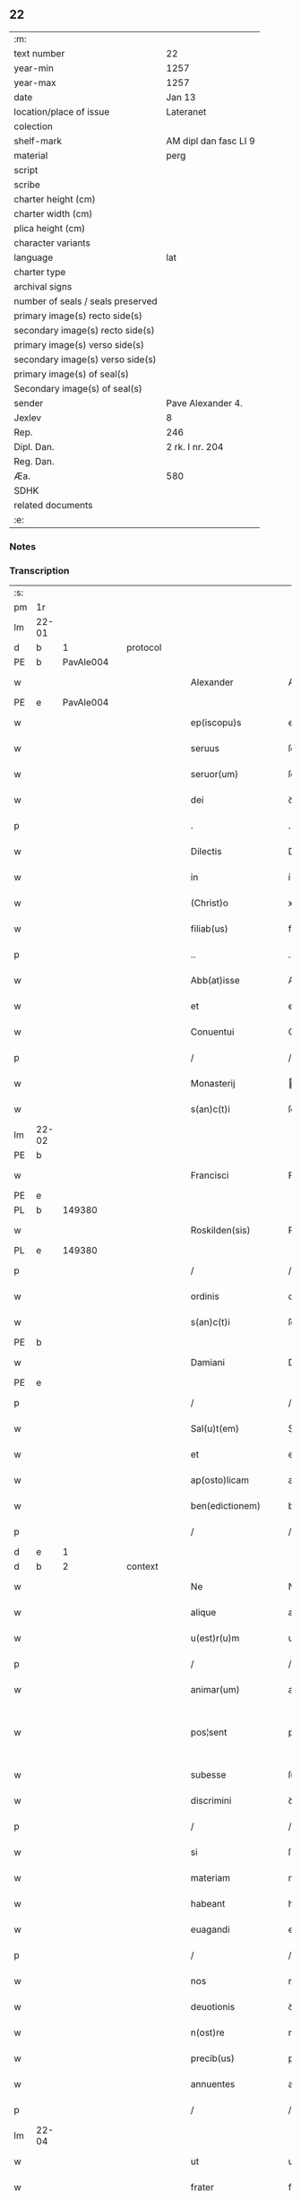 ** 22

| :m:                               |                       |
| text number                       | 22                    |
| year-min                          | 1257                  |
| year-max                          | 1257                  |
| date                              | Jan 13                |
| location/place of issue           | Lateranet             |
| colection                         |                       |
| shelf-mark                        | AM dipl dan fasc LI 9 |
| material                          | perg                  |
| script                            |                       |
| scribe                            |                       |
| charter height (cm)               |                       |
| charter width (cm)                |                       |
| plica height (cm)                 |                       |
| character variants                |                       |
| language                          | lat                   |
| charter type                      |                       |
| archival signs                    |                       |
| number of seals / seals preserved |                       |
| primary image(s) recto side(s)    |                       |
| secondary image(s) recto side(s)  |                       |
| primary image(s) verso side(s)    |                       |
| secondary image(s) verso side(s)  |                       |
| primary image(s) of seal(s)       |                       |
| Secondary image(s) of seal(s)     |                       |
| sender                            | Pave Alexander 4.     |
| Jexlev                            | 8                     |
| Rep.                              | 246                   |
| Dipl. Dan.                        | 2 rk. I nr. 204       |
| Reg. Dan.                         |                       |
| Æa.                               | 580                   |
| SDHK                              |                       |
| related documents                 |                       |
| :e:                               |                       |

*** Notes


*** Transcription
| :s: |       |   |   |   |   |                     |               |   |   |   |   |     |   |   |   |             |
| pm  | 1r    |   |   |   |   |                     |               |   |   |   |   |     |   |   |   |             |
| lm  | 22-01 |   |   |   |   |                     |               |   |   |   |   |     |   |   |   |             |
| d  | b     | 1  |   | protocol  |   |                     |               |   |   |   |   |     |   |   |   |             |
| PE  | b     | PavAle004  |   |   |   |                     |               |   |   |   |   |     |   |   |   |             |
| w   |       |   |   |   |   | Alexander           | Alexanꝺer     |   |   |   |   | lat |   |   |   |       22-01 |
| PE  | e     | PavAle004  |   |   |   |                     |               |   |   |   |   |     |   |   |   |             |
| w   |       |   |   |   |   | ep(iscopu)s         | ep̅s           |   |   |   |   | lat |   |   |   |       22-01 |
| w   |       |   |   |   |   | seruus              | ſeruus        |   |   |   |   | lat |   |   |   |       22-01 |
| w   |       |   |   |   |   | seruor(um)          | ſeruoꝝ        |   |   |   |   | lat |   |   |   |       22-01 |
| w   |       |   |   |   |   | dei                 | ꝺeı           |   |   |   |   | lat |   |   |   |       22-01 |
| p   |       |   |   |   |   | .                   | .             |   |   |   |   | lat |   |   |   |       22-01 |
| w   |       |   |   |   |   | Dilectis            | Dılectıs      |   |   |   |   | lat |   |   |   |       22-01 |
| w   |       |   |   |   |   | in                  | í            |   |   |   |   | lat |   |   |   |       22-01 |
| w   |       |   |   |   |   | (Christ)o           | xp̅o           |   |   |   |   | lat |   |   |   |       22-01 |
| w   |       |   |   |   |   | filiab(us)          | fılıabꝫ       |   |   |   |   | lat |   |   |   |       22-01 |
| p   |       |   |   |   |   | ..                  | ..            |   |   |   |   | lat |   |   |   |       22-01 |
| w   |       |   |   |   |   | Abb(at)isse         | Abb̅ıſſe       |   |   |   |   | lat |   |   |   |       22-01 |
| w   |       |   |   |   |   | et                  | et            |   |   |   |   | lat |   |   |   |       22-01 |
| w   |       |   |   |   |   | Conuentui           | Conuentuí     |   |   |   |   | lat |   |   |   |       22-01 |
| p   |       |   |   |   |   | /                   | /             |   |   |   |   | lat |   |   |   |       22-01 |
| w   |       |   |   |   |   | Monasterij          | onaﬅerí     |   |   |   |   | lat |   |   |   |       22-01 |
| w   |       |   |   |   |   | s(an)c(t)i          | ſc&pk;ı       |   |   |   |   | lat |   |   |   |       22-01 |
| lm  | 22-02 |   |   |   |   |                     |               |   |   |   |   |     |   |   |   |             |
| PE | b |  |   |   |   |                     |                  |   |   |   |                                 |     |   |   |   |               |
| w   |       |   |   |   |   | Francisci           | Francıſcı     |   |   |   |   | lat |   |   |   |       22-02 |
| PE | e |  |   |   |   |                     |                  |   |   |   |                                 |     |   |   |   |               |
| PL  | b     |   149380|   |   |   |                     |               |   |   |   |   |     |   |   |   |             |
| w   |       |   |   |   |   | Roskilden(sis)      | Roſkılꝺe̅     |   |   |   |   | lat |   |   |   |       22-02 |
| PL  | e     |   149380|   |   |   |                     |               |   |   |   |   |     |   |   |   |             |
| p   |       |   |   |   |   | /                   | /             |   |   |   |   | lat |   |   |   |       22-02 |
| w   |       |   |   |   |   | ordinis             | orꝺınıs       |   |   |   |   | lat |   |   |   |       22-02 |
| w   |       |   |   |   |   | s(an)c(t)i          | ſc̅ı           |   |   |   |   | lat |   |   |   |       22-02 |
| PE | b |  |   |   |   |                     |                  |   |   |   |                                 |     |   |   |   |               |
| w   |       |   |   |   |   | Damiani             | Damıanı       |   |   |   |   | lat |   |   |   |       22-02 |
| PE | e |  |   |   |   |                     |                  |   |   |   |                                 |     |   |   |   |               |
| p   |       |   |   |   |   | /                   | /             |   |   |   |   | lat |   |   |   |       22-02 |
| w   |       |   |   |   |   | Sal(u)t(em)         | Sal̅t          |   |   |   |   | lat |   |   |   |       22-02 |
| w   |       |   |   |   |   | et                  | et            |   |   |   |   | lat |   |   |   |       22-02 |
| w   |       |   |   |   |   | ap(osto)licam       | apl̅ıca       |   |   |   |   | lat |   |   |   |       22-02 |
| w   |       |   |   |   |   | ben(edictionem)     | be̅           |   |   |   |   | lat |   |   |   |       22-02 |
| p   |       |   |   |   |   | /                   | /             |   |   |   |   | lat |   |   |   |       22-02 |
| d  | e     | 1  |   |   |   |                     |               |   |   |   |   |     |   |   |   |             |
| d  | b     | 2  |   | context  |   |                     |               |   |   |   |   |     |   |   |   |             |
| w   |       |   |   |   |   | Ne                  | Ne            |   |   |   |   | lat |   |   |   |       22-02 |
| w   |       |   |   |   |   | alique              | alıque        |   |   |   |   | lat |   |   |   |       22-02 |
| w   |       |   |   |   |   | u(est)r(u)m         | ur̅           |   |   |   |   | lat |   |   |   |       22-02 |
| p   |       |   |   |   |   | /                   | /             |   |   |   |   | lat |   |   |   |       22-02 |
| w   |       |   |   |   |   | animar(um)          | anımaꝝ        |   |   |   |   | lat |   |   |   |       22-02 |
| w   |       |   |   |   |   | pos¦sent            | poſ¦ſent      |   |   |   |   | lat |   |   |   | 22-02—23-03 |
| w   |       |   |   |   |   | subesse             | ſubeſſe       |   |   |   |   | lat |   |   |   |       22-03 |
| w   |       |   |   |   |   | discrimini          | ꝺıſcrımını    |   |   |   |   | lat |   |   |   |       22-03 |
| p   |       |   |   |   |   | /                   | /             |   |   |   |   | lat |   |   |   |       22-03 |
| w   |       |   |   |   |   | si                  | ſı            |   |   |   |   | lat |   |   |   |       22-03 |
| w   |       |   |   |   |   | materiam            | materıa      |   |   |   |   | lat |   |   |   |       22-03 |
| w   |       |   |   |   |   | habeant             | habeant       |   |   |   |   | lat |   |   |   |       22-03 |
| w   |       |   |   |   |   | euagandi            | euaganꝺı      |   |   |   |   | lat |   |   |   |       22-03 |
| p   |       |   |   |   |   | /                   | /             |   |   |   |   | lat |   |   |   |       22-03 |
| w   |       |   |   |   |   | nos                 | nos           |   |   |   |   | lat |   |   |   |       22-03 |
| w   |       |   |   |   |   | deuotionis          | ꝺeuotıonís    |   |   |   |   | lat |   |   |   |       22-03 |
| w   |       |   |   |   |   | n(ost)re            | nr̅e           |   |   |   |   | lat |   |   |   |       22-03 |
| w   |       |   |   |   |   | precib(us)          | precıbꝫ       |   |   |   |   | lat |   |   |   |       22-03 |
| w   |       |   |   |   |   | annuentes           | annuentes     |   |   |   |   | lat |   |   |   |       22-03 |
| p   |       |   |   |   |   | /                   | /             |   |   |   |   | lat |   |   |   |       22-03 |
| lm  | 22-04 |   |   |   |   |                     |               |   |   |   |   |     |   |   |   |             |
| w   |       |   |   |   |   | ut                  | ut            |   |   |   |   | lat |   |   |   |       22-04 |
| w   |       |   |   |   |   | frater              | frater        |   |   |   |   | lat |   |   |   |       22-04 |
| w   |       |   |   |   |   | p(res)b(ite)r       | pb̅r           |   |   |   |   | lat |   |   |   |       22-04 |
| p   |       |   |   |   |   | /                   | /             |   |   |   |   | lat |   |   |   |       22-04 |
| w   |       |   |   |   |   | ordinis             | orꝺínıs       |   |   |   |   | lat |   |   |   |       22-04 |
| w   |       |   |   |   |   | fr(atr)um           | fr̅u          |   |   |   |   | lat |   |   |   |       22-04 |
| w   |       |   |   |   |   | Minor(um)           | ınoꝝ         |   |   |   |   | lat |   |   |   |       22-04 |
| p   |       |   |   |   |   | /                   | /             |   |   |   |   | lat |   |   |   |       22-04 |
| w   |       |   |   |   |   | qui                 | quı           |   |   |   |   | lat |   |   |   |       22-04 |
| w   |       |   |   |   |   | confessor           | confeſſor     |   |   |   |   | lat |   |   |   |       22-04 |
| w   |       |   |   |   |   | uobis               | uobıs         |   |   |   |   | lat |   |   |   |       22-04 |
| w   |       |   |   |   |   | fuerit              | fuerıt        |   |   |   |   | lat |   |   |   |       22-04 |
| w   |       |   |   |   |   | deputatus           | ꝺeputatus     |   |   |   |   | lat |   |   |   |       22-04 |
| p   |       |   |   |   |   | /                   | /             |   |   |   |   | lat |   |   |   |       22-04 |
| w   |       |   |   |   |   | illis               | ıllıs         |   |   |   |   | lat |   |   |   |       22-04 |
| w   |       |   |   |   |   | ex                  | ex            |   |   |   |   | lat |   |   |   |       22-04 |
| w   |       |   |   |   |   | uobis               | uobıs         |   |   |   |   | lat |   |   |   |       22-04 |
| p   |       |   |   |   |   | /                   | /             |   |   |   |   | lat |   |   |   |       22-04 |
| lm  | 22-05 |   |   |   |   |                     |               |   |   |   |   |     |   |   |   |             |
| w   |       |   |   |   |   | que                 | que           |   |   |   |   | lat |   |   |   |       22-05 |
| w   |       |   |   |   |   | pro                 | pro           |   |   |   |   | lat |   |   |   |       22-05 |
| w   |       |   |   |   |   | iniectione          | ínıectıone    |   |   |   |   | lat |   |   |   |       22-05 |
| w   |       |   |   |   |   | manuum              | manuu        |   |   |   |   | lat |   |   |   |       22-05 |
| p   |       |   |   |   |   | /                   | /             |   |   |   |   | lat |   |   |   |       22-05 |
| w   |       |   |   |   |   | in                  | í            |   |   |   |   | lat |   |   |   |       22-05 |
| w   |       |   |   |   |   | se                  | ſe            |   |   |   |   | lat |   |   |   |       22-05 |
| w   |       |   |   |   |   | ip(s)as             | ıp̅as          |   |   |   |   | lat |   |   |   |       22-05 |
| p   |       |   |   |   |   | /                   | /             |   |   |   |   | lat |   |   |   |       22-05 |
| w   |       |   |   |   |   | exco(mmun)icationis | exco̅ıcatıonıs |   |   |   |   | lat |   |   |   |       22-05 |
| w   |       |   |   |   |   | incurrerunt         | íncurrerunt   |   |   |   |   | lat |   |   |   |       22-05 |
| w   |       |   |   |   |   | uinculum            | uınculu      |   |   |   |   | lat |   |   |   |       22-05 |
| p   |       |   |   |   |   | /                   | /             |   |   |   |   | lat |   |   |   |       22-05 |
| w   |       |   |   |   |   | uel                 | uel           |   |   |   |   | lat |   |   |   |       22-05 |
| w   |       |   |   |   |   | incurrent           | íncurrent     |   |   |   |   | lat |   |   |   |       22-05 |
| p   |       |   |   |   |   | /                   | /             |   |   |   |   | lat |   |   |   |       22-05 |
| w   |       |   |   |   |   | iux¦ta              | ıux¦ta        |   |   |   |   | lat |   |   |   | 22-05—22-06 |
| w   |       |   |   |   |   | formam              | forma        |   |   |   |   | lat |   |   |   |       22-06 |
| w   |       |   |   |   |   | eccl(es)ie          | eccl̅ıe        |   |   |   |   | lat |   |   |   |       22-06 |
| p   |       |   |   |   |   | /                   | /             |   |   |   |   | lat |   |   |   |       22-06 |
| w   |       |   |   |   |   | beneficium          | benefıcıu    |   |   |   |   | lat |   |   |   |       22-06 |
| w   |       |   |   |   |   | absolutionis        | abſolutıonıs  |   |   |   |   | lat |   |   |   |       22-06 |
| w   |       |   |   |   |   | impendat            | ımpenꝺat      |   |   |   |   | lat |   |   |   |       22-06 |
| p   |       |   |   |   |   | /                   | /             |   |   |   |   | lat |   |   |   |       22-06 |
| w   |       |   |   |   |   | dummodo             | ꝺummoꝺo       |   |   |   |   | lat |   |   |   |       22-06 |
| w   |       |   |   |   |   | competens           | competens     |   |   |   |   | lat |   |   |   |       22-06 |
| w   |       |   |   |   |   | satisfactio         | ſatıſfactıo   |   |   |   |   | lat |   |   |   |       22-06 |
| p   |       |   |   |   |   | /                   | /             |   |   |   |   | lat |   |   |   |       22-06 |
| w   |       |   |   |   |   | passis              | paſſıs        |   |   |   |   | lat |   |   |   |       22-06 |
| w   |       |   |   |   |   | iniuria(m)          | íníurıa̅       |   |   |   |   | lat |   |   |   |       22-06 |
| w   |       |   |   |   |   | fi¦at               | fı¦at         |   |   |   |   | lat |   |   |   | 22-06—22-07 |
| p   |       |   |   |   |   | /                   | /             |   |   |   |   | lat |   |   |   |       22-07 |
| w   |       |   |   |   |   | auctoritate         | auctorıtate   |   |   |   |   | lat |   |   |   |       22-07 |
| w   |       |   |   |   |   | presentium          | preſentıu    |   |   |   |   | lat |   |   |   |       22-07 |
| p   |       |   |   |   |   | /                   | /             |   |   |   |   | lat |   |   |   |       22-07 |
| w   |       |   |   |   |   | concedimus          | conceꝺımus    |   |   |   |   | lat |   |   |   |       22-07 |
| w   |       |   |   |   |   | facultatem          | facultate    |   |   |   |   | lat |   |   |   |       22-07 |
| p   |       |   |   |   |   | .                   | .             |   |   |   |   | lat |   |   |   |       22-07 |
| d  | e     | 2  |   |   |   |                     |               |   |   |   |   |     |   |   |   |             |
| d  | b     | 3  |   | eschatocol  |   |                     |               |   |   |   |   |     |   |   |   |             |
| w   |       |   |   |   |   | Dat(um)             | Dat̅           |   |   |   |   | lat |   |   |   |       22-07 |
| PL  | b     |   |   |   |   |                     |               |   |   |   |   |     |   |   |   |             |
| w   |       |   |   |   |   | Lateran(i)          | Latera̅       |   |   |   |   | lat |   |   |   |       22-07 |
| PL  | e     |   |   |   |   |                     |               |   |   |   |   |     |   |   |   |             |
| w   |       |   |   |   |   | Jd(us)              | Ɉꝺ            |   |   |   |   | lat |   |   |   |       22-07 |
| w   |       |   |   |   |   | Januar(ii)          | Januarꝶ       |   |   |   |   | lat |   |   |   |       22-07 |
| lm  | 22-08 |   |   |   |   |                     |               |   |   |   |   |     |   |   |   |             |
| w   |       |   |   |   |   | Pontificatus        | Pontıfıcatus  |   |   |   |   | lat |   |   |   |       22-08 |
| w   |       |   |   |   |   | n(ost)rj            | nr̅ȷ           |   |   |   |   | lat |   |   |   |       22-08 |
| w   |       |   |   |   |   | Anno                | nno          |   |   |   |   | lat |   |   |   |       22-08 |
| w   |       |   |   |   |   | Tertio              | Tertıo        |   |   |   |   | lat |   |   |   |       22-08 |
| p   |       |   |   |   |   | .                   | .             |   |   |   |   | lat |   |   |   |       22-08 |
| d  | e     | 3  |   |   |   |                     |               |   |   |   |   |     |   |   |   |             |
| :e: |       |   |   |   |   |                     |               |   |   |   |   |     |   |   |   |             |